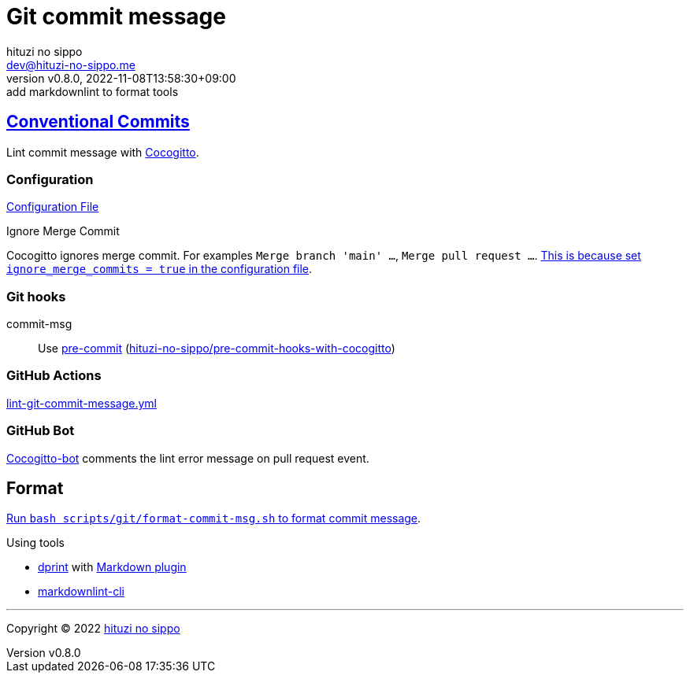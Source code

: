 = Git commit message
:author: hituzi no sippo
:email: dev@hituzi-no-sippo.me
:revnumber: v0.8.0
:revdate: 2022-11-08T13:58:30+09:00
:revremark: add markdownlint to format tools
:description: Git commit message tools
:copyright: Copyright (C) 2022 {author}
// Custom Attributes
:creation_date: 2022-07-11T15:36:50+09:00
:github_url: https://github.com
:root_directory: ../../..
:script_directory: scripts/git
:pre_commit_config_file: {root_directory}/.pre-commit-config.yaml

:conventional_commits_link: link:https://www.conventionalcommits.org[Conventional Commits^]
== {conventional_commits_link}

:cocogitto_url: https://docs.cocogitto.io
Lint commit message with link:{cocogitto_url}[Cocogitto^].

:cocogitto_documentation_url: https://docs.cocogitto.io/guide
=== Configuration

link:{root_directory}/cog.toml[Configuration File^]

.Ignore Merge Commit
Cocogitto ignores merge commit.
For examples `Merge branch 'main' ...`, `Merge pull request ...`.
link:{cocogitto_documentation_url}#deal-with-merge-commits[
This is because set `ignore_merge_commits = true` in the configuration file^].

=== Git hooks

:repository_url_of_pre_commit_with_cocogitto: hituzi-no-sippo/pre-commit-hooks-with-cocogitto
:pre_commit_with_cocogitto_link: link:{github_url}/{repository_url_of_pre_commit_with_cocogitto}[{repository_url_of_pre_commit_with_cocogitto}^]
commit-msg::
  Use link:{pre_commit_config_file}#:~:text=repo%3A%20https%3A%2F/github.com/hituzi%2Dno%2Dsippo/pre%2Dcommit%2Dhooks%2Dwith%2Dcocogitto[
  pre-commit^] ({pre_commit_with_cocogitto_link})

=== GitHub Actions

:filename: lint-git-commit-message.yml
link:{root_directory}/.github/workflows/{filename}[{filename}^]

=== GitHub Bot

link:https://github.com/apps/cocogitto-bot[
Cocogitto-bot^] comments the lint error message on pull request event.

== Format

:format_commit_msg_path: {script_directory}/format-commit-msg.sh
link:{root_directory}/{format_commit_msg_path}[
Run `bash {format_commit_msg_path}` to format commit message^].

.Using tools
:dprint_url: https://dprint.dev
:dprint_link: link:{dprint_url}[dprint^]
:markdown_plugin_link: link:{dprint_url}/plugins/markdown[Markdown plugin^]
:markdownlint_cli_link: link:{github_url}/igorshubovych/markdownlint-cli[markdownlint-cli^]
* {dprint_link} with {markdown_plugin_link}
* {markdownlint_cli_link}


'''

:author_link: link:https://github.com/hituzi-no-sippo[{author}^]
Copyright (C) 2022 {author_link}
